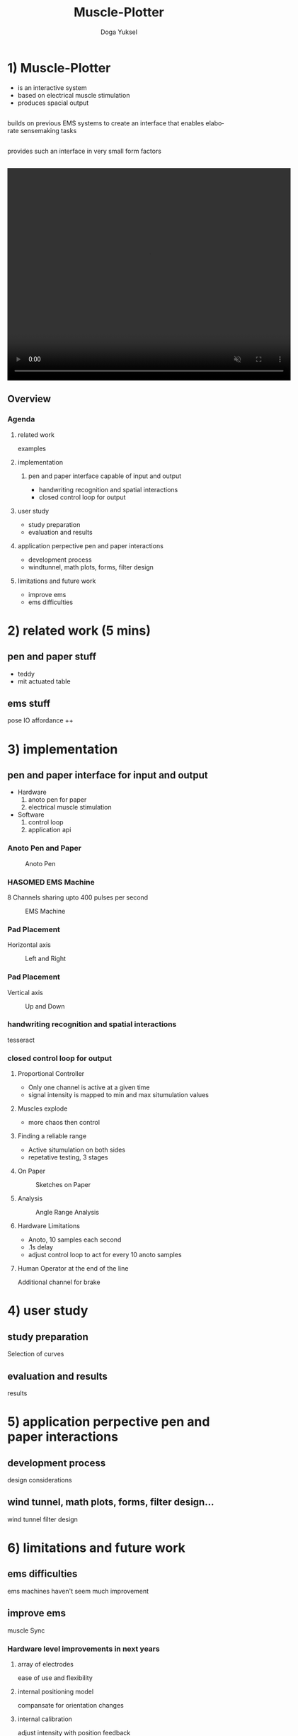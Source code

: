 :SETUP:
#+STARTUP: align fold nodlcheck hidestars oddeven lognotestate
#+TITLE: Muscle-Plotter
#+AUTHOR: Doga Yuksel
#+EMAIL: dogayuksel@gmail.com
#+LANGUAGE: en
#+OPTIONS: num:nil toc:2 \n:nil @:t ::t |:t ^:t -:t f:t *:t TeX:t LaTeX:nil skip:nil d:t tags:not-in-toc
#+INFOJS_OPT: toc:nil ltoc:nil view:slide mouse:underline up:https://dogayuksel.github.io/muscle-plotter-thesis-defence/ path:./org-info.js home:https://dogayuksel.github.io/muscle-plotter-thesis-defence/ buttons:t
#+HTML_HEAD: <link rel="stylesheet" type="text/css" href="./slides.css" />
:END:

* 1) Muscle-Plotter
   - is an interactive system
   - based on electrical muscle stimulation
   - produces spacial output
** 
   #+ATTR_HTML: :class highlight
   builds on previous EMS systems to create an interface that enables elaborate sensemaking tasks
** 
   #+ATTR_HTML: :class highlight
   provides such an interface in very small form factors
** 

#+BEGIN_HTML
<video width="640" height="480" loop autoplay muted>
  <source src="img/plot-a-line.mp4" type="video/mp4">
</video>
#+END_HTML

** Overview
*** Agenda
**** related work
     examples
**** implementation
***** pen and paper interface capable of input and output
     - handwriting recognition and spatial interactions
     - closed control loop for output 
**** user study
     - study preparation
     - evaluation and results
**** application perpective pen and paper interactions
     - development process
     - windtunnel, math plots, forms, filter design
**** limitations and future work
     - improve ems
     - ems difficulties


* 2) related work (5 mins)
** pen and paper stuff
   - teddy
   - mit actuated table

** ems stuff
   pose IO
   affordance ++


* 3) implementation
** pen and paper interface for input and output
  + Hardware
    1. anoto pen for paper
    2. electrical muscle stimulation
  + Software
    1. control loop
    2. application api
    
*** Anoto Pen and Paper
    #+CAPTION: Anoto Pen
    #+ATTR_HTML: :alt anoto pen/paper image :title Anoto :align left :width 30%
    [[./img/anoto.jpg]]
*** HASOMED EMS Machine
    8 Channels sharing upto 400 pulses per second
    #+CAPTION: EMS Machine
    #+ATTR_HTML: :alt EMS machine :title EMS Machine :align left :width 30%
    [[./img/rehastim.png]]
*** Pad Placement
    Horizontal axis
    #+CAPTION: Left and Right
    #+ATTR_HTML: :alt Left and Right :title horizontal :align left :width 90%
    [[./img/leftandright.png]]
*** Pad Placement
    Vertical axis
    #+CAPTION: Up and Down
    #+ATTR_HTML: :alt Up and down :title vertical :align left :width 90%
    [[./img/upanddown.png]]

*** handwriting recognition and spatial interactions
    tesseract
*** closed control loop for output
**** Proportional Controller
     - Only one channel is active at a given time
     - signal intensity is mapped to min and max situmulation values
**** Muscles explode
     - more chaos then control
**** Finding a reliable range
     - Active situmulation on both sides
     - repetative testing, 3 stages
**** On Paper
    #+CAPTION: Sketches on Paper
    #+ATTR_HTML: :alt Paper :title draw on paper :align left :width 90%
    [[./img/photo_scratch.png]]
**** Analysis
    #+CAPTION: Angle Range Analysis
    #+ATTR_HTML: :alt Angle Range :title range :align left :width 90%
    [[./img/web-viz.png]]
**** Hardware Limitations
     - Anoto, 10 samples each second
     - .1s delay
     - adjust control loop to act for every 10 anoto samples
**** Human Operator at the end of the line     
     Additional channel for brake

* 4) user study
** study preparation
   Selection of curves
** evaluation and results
   results


* 5) application perpective pen and paper interactions
** development process
   design considerations
** wind tunnel, math plots, forms, filter design...
   wind tunnel
   filter design

* 6) limitations and future work
** ems difficulties
   ems machines haven't seem much improvement
** improve ems
   muscle Sync
*** Hardware level improvements in next years
**** array of electrodes
     ease of use and flexibility
**** internal positioning model
     compansate for orientation changes
**** internal calibration
     adjust intensity with position feedback

* 7) Discussion?
  Questions?
